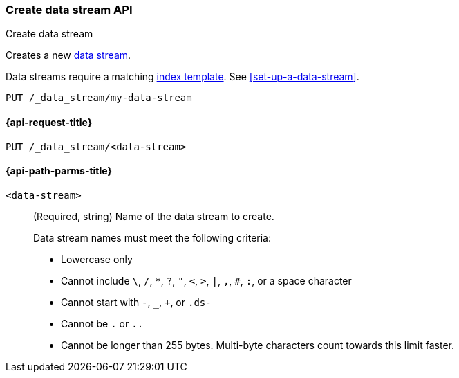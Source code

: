[role="xpack"]
[[indices-create-data-stream]]
=== Create data stream API
++++
<titleabbrev>Create data stream</titleabbrev>
++++

Creates a new <<data-streams,data stream>>.

Data streams require a matching <<index-templates,index template>>.
See <<set-up-a-data-stream>>.

////
[source,console]
----
PUT /_index_template/template
{
  "index_patterns": ["my-data-stream*"],
  "data_stream": { }
}
----
////

[source,console]
----
PUT /_data_stream/my-data-stream
----
// TEST[continued]

////
[source,console]
-----------------------------------
DELETE /_data_stream/my-data-stream
DELETE /_index_template/template
-----------------------------------
// TEST[continued]
////

[[indices-create-data-stream-request]]
==== {api-request-title}

`PUT /_data_stream/<data-stream>`

[[indices-create-data-stream-api-path-params]]
==== {api-path-parms-title}

`<data-stream>`::
+
--
(Required, string) Name of the data stream to create.

// tag::data-stream-name[]
Data stream names must meet the following criteria:

- Lowercase only
- Cannot include `\`, `/`, `*`, `?`, `"`, `<`, `>`, `|`, `,`, `#`, `:`, or a
space character
- Cannot start with `-`, `_`, `+`, or `.ds-`
- Cannot be `.` or `..`
- Cannot be longer than 255 bytes. Multi-byte characters
count towards this limit faster.
// end::data-stream-name[]
--

